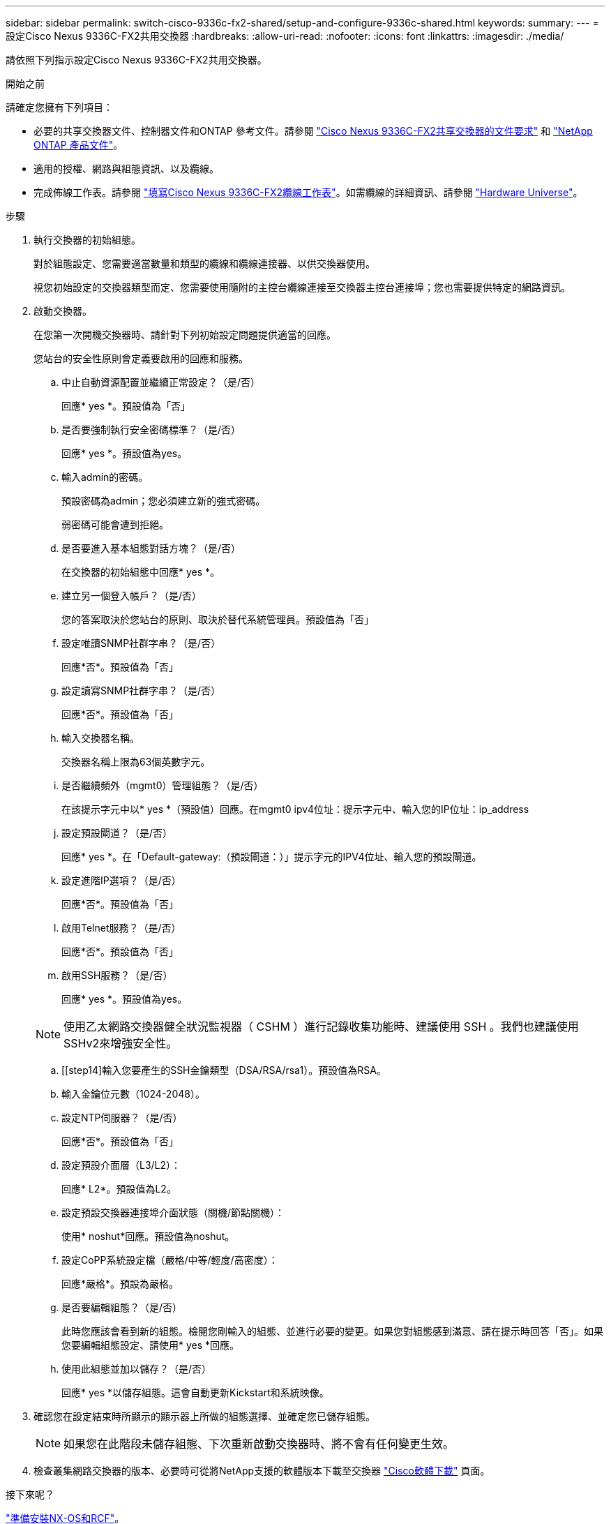 ---
sidebar: sidebar 
permalink: switch-cisco-9336c-fx2-shared/setup-and-configure-9336c-shared.html 
keywords:  
summary:  
---
= 設定Cisco Nexus 9336C-FX2共用交換器
:hardbreaks:
:allow-uri-read: 
:nofooter: 
:icons: font
:linkattrs: 
:imagesdir: ./media/


[role="lead"]
請依照下列指示設定Cisco Nexus 9336C-FX2共用交換器。

.開始之前
請確定您擁有下列項目：

* 必要的共享交換器文件、控制器文件和ONTAP 參考文件。請參閱 link:required-documentation-9336c-shared.html["Cisco Nexus 9336C-FX2共享交換器的文件要求"] 和 https://docs.netapp.com/us-en/ontap/index.html["NetApp ONTAP 產品文件"^]。
* 適用的授權、網路與組態資訊、以及纜線。
* 完成佈線工作表。請參閱 link:cable-9336c-shared.html["填寫Cisco Nexus 9336C-FX2纜線工作表"]。如需纜線的詳細資訊、請參閱 https://hwu.netapp.com["Hardware Universe"]。


.步驟
. [[step3]]執行交換器的初始組態。
+
對於組態設定、您需要適當數量和類型的纜線和纜線連接器、以供交換器使用。

+
視您初始設定的交換器類型而定、您需要使用隨附的主控台纜線連接至交換器主控台連接埠；您也需要提供特定的網路資訊。

. 啟動交換器。
+
在您第一次開機交換器時、請針對下列初始設定問題提供適當的回應。

+
您站台的安全性原則會定義要啟用的回應和服務。

+
.. 中止自動資源配置並繼續正常設定？（是/否）
+
回應* yes *。預設值為「否」

.. 是否要強制執行安全密碼標準？（是/否）
+
回應* yes *。預設值為yes。

.. 輸入admin的密碼。
+
預設密碼為admin；您必須建立新的強式密碼。

+
弱密碼可能會遭到拒絕。

.. 是否要進入基本組態對話方塊？（是/否）
+
在交換器的初始組態中回應* yes *。

.. 建立另一個登入帳戶？（是/否）
+
您的答案取決於您站台的原則、取決於替代系統管理員。預設值為「否」

.. 設定唯讀SNMP社群字串？（是/否）
+
回應*否*。預設值為「否」

.. 設定讀寫SNMP社群字串？（是/否）
+
回應*否*。預設值為「否」

.. 輸入交換器名稱。
+
交換器名稱上限為63個英數字元。

.. 是否繼續頻外（mgmt0）管理組態？（是/否）
+
在該提示字元中以* yes *（預設值）回應。在mgmt0 ipv4位址：提示字元中、輸入您的IP位址：ip_address

.. 設定預設閘道？（是/否）
+
回應* yes *。在「Default-gateway:（預設閘道：）」提示字元的IPV4位址、輸入您的預設閘道。

.. 設定進階IP選項？（是/否）
+
回應*否*。預設值為「否」

.. 啟用Telnet服務？（是/否）
+
回應*否*。預設值為「否」

.. 啟用SSH服務？（是/否）
+
回應* yes *。預設值為yes。

+

NOTE: 使用乙太網路交換器健全狀況監視器（ CSHM ）進行記錄收集功能時、建議使用 SSH 。我們也建議使用SSHv2來增強安全性。

.. [[step14]輸入您要產生的SSH金鑰類型（DSA/RSA/rsa1）。預設值為RSA。
.. 輸入金鑰位元數（1024-2048）。
.. 設定NTP伺服器？（是/否）
+
回應*否*。預設值為「否」

.. 設定預設介面層（L3/L2）：
+
回應* L2*。預設值為L2。

.. 設定預設交換器連接埠介面狀態（關機/節點關機）：
+
使用* noshut*回應。預設值為noshut。

.. 設定CoPP系統設定檔（嚴格/中等/輕度/高密度）：
+
回應*嚴格*。預設為嚴格。

.. 是否要編輯組態？（是/否）
+
此時您應該會看到新的組態。檢閱您剛輸入的組態、並進行必要的變更。如果您對組態感到滿意、請在提示時回答「否」。如果您要編輯組態設定、請使用* yes *回應。

.. 使用此組態並加以儲存？（是/否）
+
回應* yes *以儲存組態。這會自動更新Kickstart和系統映像。



. 確認您在設定結束時所顯示的顯示器上所做的組態選擇、並確定您已儲存組態。
+

NOTE: 如果您在此階段未儲存組態、下次重新啟動交換器時、將不會有任何變更生效。

. 檢查叢集網路交換器的版本、必要時可從將NetApp支援的軟體版本下載至交換器 https://software.cisco.com/download/home["Cisco軟體下載"^] 頁面。


.接下來呢？
link:prepare-nxos-rcf-9336c-shared.html["準備安裝NX-OS和RCF"]。
